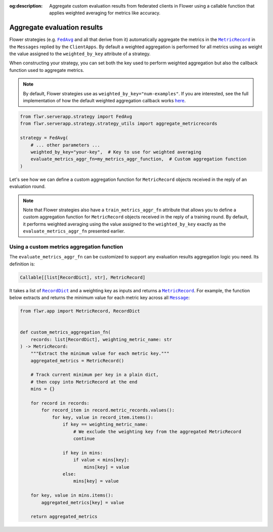 :og:description: Aggregate custom evaluation results from federated clients in Flower using a callable function that applies weighted averaging for metrics like accuracy.
.. meta::
    :description: Aggregate custom evaluation results from federated clients in Flower using a callable function that applies weighted averaging for metrics like accuracy.

.. |fedavg_link| replace:: ``FedAvg``

.. _fedavg_link: ref-api/flwr.serverapp.strategy.FedAvg.html

.. |metricrecord_link| replace:: ``MetricRecord``

.. _metricrecord_link: ref-api/flwr.app.MetricRecord.html

.. |message_link| replace:: ``Message``

.. _message_link: ref-api/flwr.app.Message.html

.. |recorddict_link| replace:: ``RecordDict``

.. _recorddict_link: ref-api/flwr.app.RecordDict.html

Aggregate evaluation results
============================

Flower strategies (e.g. |fedavg_link|_ and all that derive from it) automatically
aggregate the metrics in the |metricrecord_link|_ in the ``Messages`` replied by the
``ClientApps``. By default a weighted aggregation is performed for all metrics using as
weight the value assigned to the ``weighted_by_key`` attribute of a strategy.

When constructing your strategy, you can set both the key used to perform weighted
aggregation but also the callback function used to aggregate metrics.

.. note::

    By default, Flower strategies use as ``weighted_by_key="num-examples"``. If you are
    interested, see the full implementation of how the default weighted aggregation
    callback works `here
    <https://github.com/adap/flower/blob/b174b2e02bb34cae9ba9f2a124c610a844cee870/framework/py/flwr/serverapp/strategy/strategy_utils.py#L109>`_.

.. code-block:: python

    from flwr.serverapp.strategy import FedAvg
    from flwr.serverapp.strategy.strategy_utils import aggregate_metricrecords

    strategy = FedAvg(
        # ... other parameters ...
        weighted_by_key="your-key",  # Key to use for weighted averaging
        evaluate_metrics_aggr_fn=my_metrics_aggr_function,  # Custom aggregation function
    )

Let's see how we can define a custom aggregation function for ``MetricRecord`` objects
received in the reply of an evaluation round.

.. note::

    Note that Flower strategies also have a ``train_metrics_aggr_fn`` attribute that
    allows you to define a custom aggregation function for ``MetricRecord`` objects
    received in the reply of a training round. By default, it performs weighted
    averaging using the value assigned to the ``weighted_by_key`` exactly as the
    ``evaluate_metrics_aggr_fn`` presented earlier.

Using a custom metrics aggregation function
-------------------------------------------

The ``evaluate_metrics_aggr_fn`` can be customized to support any evaluation results
aggregation logic you need. Its definition is:

.. code-block:: python

    Callable[[list[RecordDict], str], MetricRecord]

It takes a list of |recorddict_link|_ and a weighting key as inputs and returns a
|metricrecord_link|_. For example, the function below extracts and returns the minimum
value for each metric key across all |message_link|_:

.. code-block:: python

    from flwr.app import MetricRecord, RecordDict


    def custom_metrics_aggregation_fn(
        records: list[RecordDict], weighting_metric_name: str
    ) -> MetricRecord:
        """Extract the minimum value for each metric key."""
        aggregated_metrics = MetricRecord()

        # Track current minimum per key in a plain dict,
        # then copy into MetricRecord at the end
        mins = {}

        for record in records:
            for record_item in record.metric_records.values():
                for key, value in record_item.items():
                    if key == weighting_metric_name:
                        # We exclude the weighting key from the aggregated MetricRecord
                        continue

                    if key in mins:
                        if value < mins[key]:
                            mins[key] = value
                    else:
                        mins[key] = value

        for key, value in mins.items():
            aggregated_metrics[key] = value

        return aggregated_metrics
